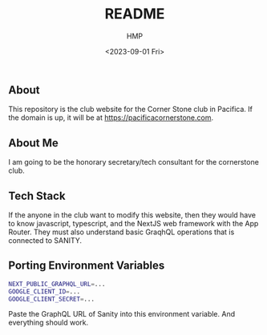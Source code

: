 #+title: README
#+author: HMP
#+date: <2023-09-01 Fri>

** About
This repository is the club website for the Corner Stone club in Pacifica.
If the domain is up, it will be at https://pacificacornerstone.com.
** About Me
I am going to be the honorary secretary/tech consultant for the cornerstone club.
** Tech Stack
If the anyone in the club want to modify this website, then they would have to know javascript, typescript, and the NextJS web framework with the App Router. They must also understand basic GraqhQL operations that is connected to SANITY.
** Porting Environment Variables
#+BEGIN_SRC sh
NEXT_PUBLIC_GRAPHQL_URL=...
GOOGLE_CLIENT_ID=...
GOOGLE_CLIENT_SECRET=...
#+END_SRC
Paste the GraphQL URL of Sanity into this environment variable. And everything should work.
